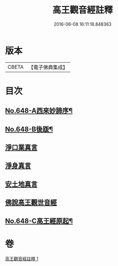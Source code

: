 #+TITLE: 高王觀音經註釋 
#+DATE: 2016-06-08 16:11:18.848363

* 版本
 |     CBETA|【電子佛典集成】|

* 目次
** [[file:KR6d0125_001.txt::001-0175a1][No.648-A西來妙諦序¶]]
** [[file:KR6d0125_001.txt::001-0175b6][No.648-B後䟦¶]]
** [[file:KR6d0125_001.txt::001-0175c4][淨口業真言]]
** [[file:KR6d0125_001.txt::001-0175c18][淨身真言]]
** [[file:KR6d0125_001.txt::001-0176a12][安土地真言]]
** [[file:KR6d0125_001.txt::001-0176b21][佛說高王觀世音經]]
** [[file:KR6d0125_001.txt::001-0179a14][No.648-C高王經原起¶]]

* 卷
[[file:KR6d0125_001.txt][高王觀音經註釋 1]]

